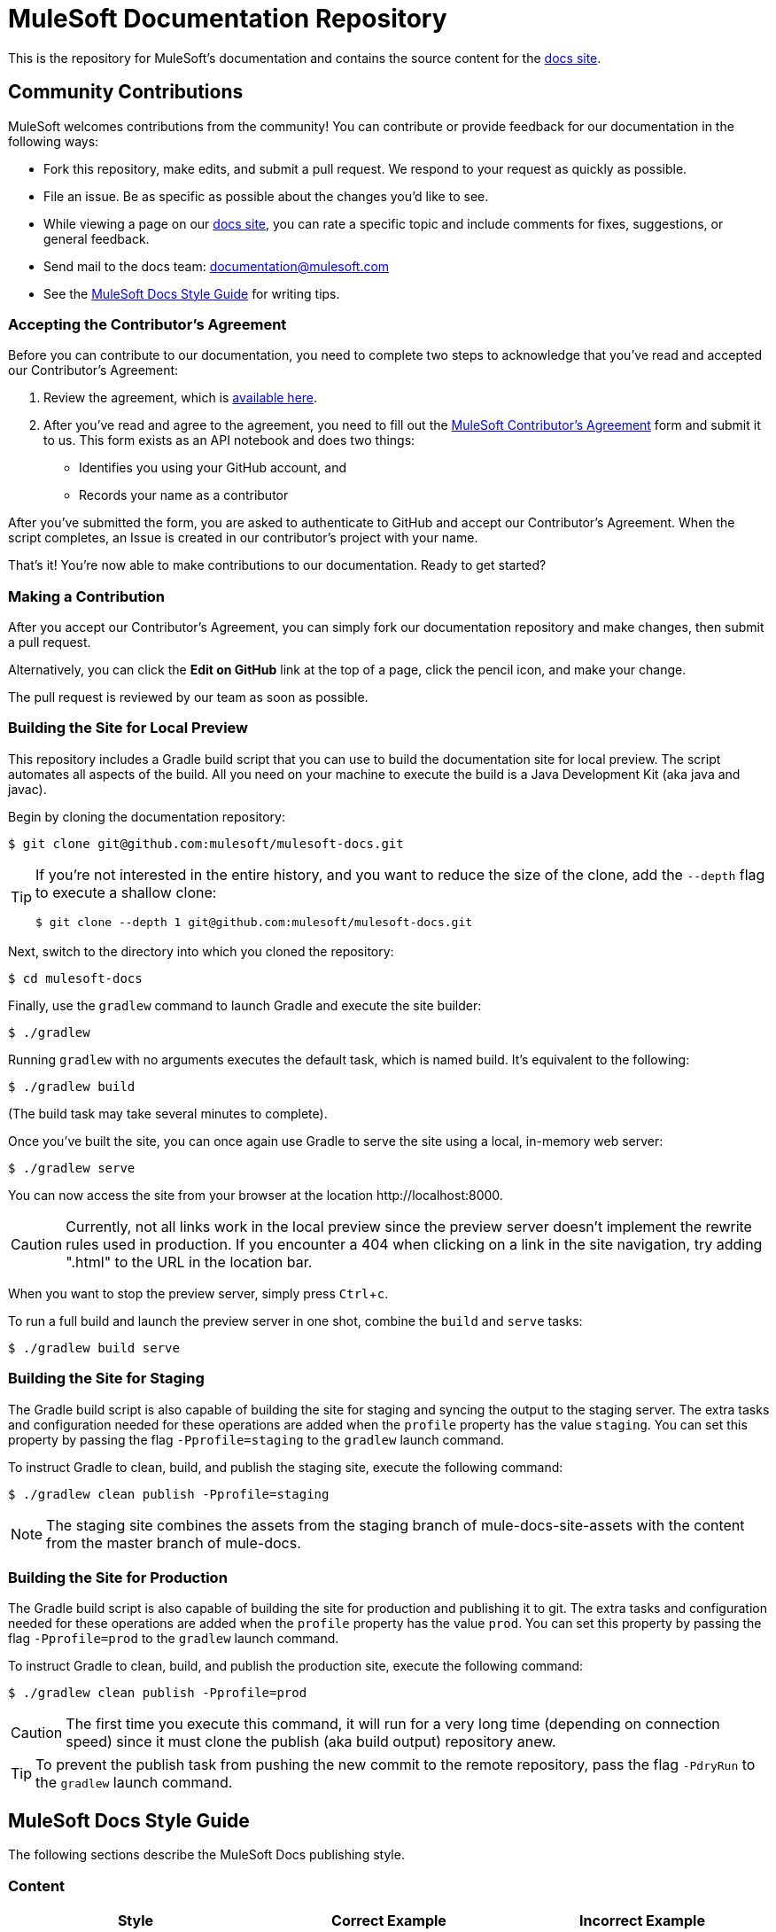 = MuleSoft Documentation Repository
:experimental:
ifdef::env-github[]
:caution-caption: :fire:
:note-caption: :paperclip:
:tip-caption: :bulb:
:warning-caption: :warning:
endif::[]

This is the repository for MuleSoft's documentation and contains the source content for the link:http://developer.mulesoft.com/docs[docs site].

== Community Contributions

MuleSoft welcomes contributions from the community! You can contribute or provide feedback for our documentation in the following ways:

* Fork this repository, make edits, and submit a pull request. We respond to your request as quickly as possible.
* File an issue. Be as specific as possible about the changes you'd like to see.
* While viewing a page on our link:http://developer.mulesoft.com/docs[docs site], you can rate a specific topic and include comments for fixes, suggestions, or general feedback.
* Send mail to the docs team: documentation@mulesoft.com
* See the <<MuleSoft Docs Style Guide>> for writing tips.

=== Accepting the Contributor's Agreement

Before you can contribute to our documentation, you need to complete two steps to acknowledge that you've read and accepted our Contributor's Agreement:

. Review the agreement, which is link:http://www.mulesoft.org/legal/contributor-agreement.html[available here].
. After you've read and agree to the agreement, you need to fill out the  link:https://api-notebook.anypoint.mulesoft.com/notebooks#bc1cf75a0284268407e4[MuleSoft Contributor's Agreement] form and submit it to us. This form exists as an API notebook and does two things:
* Identifies you using your GitHub account, and
* Records your name as a contributor

After you've submitted the form, you are asked to authenticate to GitHub and accept our Contributor's Agreement. When the script  completes, an Issue is created in our contributor's project with your name.

That's it! You're now able to make contributions to our documentation. Ready to get started?

=== Making a Contribution

After you accept our Contributor's Agreement, you can simply fork our documentation repository and make changes, then submit a pull request.

Alternatively, you can click the *Edit on GitHub* link at the top of a page, click the pencil icon, and make your change.

The pull request is reviewed by our team as soon as possible.

=== Building the Site for Local Preview

This repository includes a Gradle build script that you can use to build the documentation site for local preview.
The script automates all aspects of the build.
All you need on your machine to execute the build is a Java Development Kit (aka java and javac).

Begin by cloning the documentation repository:

 $ git clone git@github.com:mulesoft/mulesoft-docs.git

[TIP]
====
If you're not interested in the entire history, and you want to reduce the size of the clone, add the `--depth` flag to execute a shallow clone:

 $ git clone --depth 1 git@github.com:mulesoft/mulesoft-docs.git
====

Next, switch to the directory into which you cloned the repository:

 $ cd mulesoft-docs

Finally, use the `gradlew` command to launch Gradle and execute the site builder:

 $ ./gradlew

Running `gradlew` with no arguments executes the default task, which is named build.
It's equivalent to the following:

 $ ./gradlew build

(The build task may take several minutes to complete).

Once you've built the site, you can once again use Gradle to serve the site using a local, in-memory web server:

 $ ./gradlew serve

You can now access the site from your browser at the location \http://localhost:8000.

CAUTION: Currently, not all links work in the local preview since the preview server doesn't implement the rewrite rules used in production.
If you encounter a 404 when clicking on a link in the site navigation, try adding ".html" to the URL in the location bar.

When you want to stop the preview server, simply press kbd:[Ctrl+c].

To run a full build and launch the preview server in one shot, combine the `build` and `serve` tasks:

 $ ./gradlew build serve


=== Building the Site for Staging

The Gradle build script is also capable of building the site for staging and syncing the output to the staging server.
The extra tasks and configuration needed for these operations are added when the `profile` property has the value `staging`.
You can set this property by passing the flag `-Pprofile=staging` to the `gradlew` launch command.

To instruct Gradle to clean, build, and publish the staging site, execute the following command:

 $ ./gradlew clean publish -Pprofile=staging

NOTE: The staging site combines the assets from the staging branch of mule-docs-site-assets with the content from the master branch of mule-docs.

=== Building the Site for Production

The Gradle build script is also capable of building the site for production and publishing it to git.
The extra tasks and configuration needed for these operations are added when the `profile` property has the value `prod`.
You can set this property by passing the flag `-Pprofile=prod` to the `gradlew` launch command.

To instruct Gradle to clean, build, and publish the production site, execute the following command:

 $ ./gradlew clean publish -Pprofile=prod

CAUTION: The first time you execute this command, it will run for a very long time (depending on connection speed) since it must clone the publish (aka build output) repository anew.

TIP: To prevent the publish task from pushing the new commit to the remote repository, pass the flag `-PdryRun` to the `gradlew` launch command.

== MuleSoft Docs Style Guide

The following sections describe the MuleSoft Docs publishing style.

=== Content

[%header,cols="3*a"]
|===
|Style |Correct Example |Incorrect Example
|Use active text instead of "will", "you'll", "won't", or "we'll". |This feature initializes and merges your code. |This feature will initialize and merge your code.
|Obfuscate login credentials in illustrations and code |The client secret is 4242424242424242-ABADDOG |My password is foobar123
|Only use RFC-1918 IP addresses for example IPv4 addresses: +
10.0.0.0  - 10.255.255.255  (10/8 prefix) +
172.16.0.0 - 172.31.255.255  (172.16/12 prefix) +
192.168.0.0 - 192.168.255.255 (192.168/16 prefix)
|Set the server address to 10.1.1.42 |For example, set the address to 42.42.42.42.
|Use the example.com domain |For example, mydomain@example.com |myname@mycompany.com
|Omit "please" |Contact MuleSoft Customer Support. |Please contact MuleSoft Customer Support.
|Separate options with > and don't cast the > in bold |*File* > *New* > *Mule Project* | *File -> New -> Mule Project*
|Replace "in order to" with "to" |To start the procedure, |In order to start the procedure
|Omit "then" |Click this and that |Click this, and then click that
|Don't use "select" if you mean click. Select only highlights text. Click activates a link or button. |Click *OK*. |Select *OK*.
|Omit button ellipses |Click *Test Connections*. |Click *Test Connections...*.
|Omit "on" with click |Click *Test Connections*. |Click on *Test Connections*.
|Init-cap words in headings |Default Value Setting |Default value setting
|Spell out i.e. and e.g. |Create a connector, for example, for Salesforce |Create a connector, e.g. for Salesforce
|Don't put code examples in a screenshot |Put code in a source block |screenshot
|Put a period outside a quote string |Don't say "will". |Don't say "will."
|Use the Oxford comma |a, b, and c |a, b and c
|Omit the trademark symbol |Anypoint Platform |Anypoint™ Platform™
|===

=== AsciiDoc Conventions

* The width of a table is 100% by default, so only specify a width (as a percentage value) if you want it to be 95% or less.
* To specify the number of equal-width columns for a table, set the `cols` attribute to a number followed by an asterisk, such as `[cols="3*"]`.
+
[CAUTION]
====
The value of the `cols` attribute should _never_ be a string of repeating commas (e.g., `cols=",,,"`).

The only acceptable formats for the `cols` attribute value are (a) a single number followed by an asterisk (e.g., `3*`) or (b) a comma-separated list of column specs (e.g., `1h,^2,>1`).
====
* To allow the column widths of a table to be automatically sized by the browser to fit the contents, add the `autowidth` option, such as `[%autowidth,cols="3*"]`.
  - By default, adding the `autowidth` option makes the width of the table only as wide as the browser needs it to be.
  - To force the width of a table with auto-width columns to span the whole page, add the `spread` role, such as `[%autowidth.spread,cols="3*"]`.
+
NOTE: Until further notice, the width attribute on a table is ignored when the `autowidth` option is used.
* To apply explicit relative widths to a table's columns, set the `cols` attribute to a comma-separated list of ratio values, such as `[cols="1,2,1"]` (which resolves to `[cols="25%,50%,25%"]`).
  - The column width percentages are calculated with a precision of up to 4 decimal places.
* To apply a style to a column, add the letter corresponding to that style after the ratio value, such as `[cols="1h,2,1"]`.
* Only apply the `a` style to a column if it has complex content, such as lists or source blocks.
For example, `[cols="1,1a"]`.
  - If an isolated table cell has complex content (and not the whole column), add the `a` style directly to the cell, such as `a|content here`.
* To give a table a header row, add the `header` option to the table, such as `[%header,cols="3*"]`.
  - Option values are additive, so you can specify both the `autowidth` and `header` option using `%header%autowidth`.
  - A header row is implied if you put a blank line under the first row of the table in the AsciiDoc source.
* The shorthand syntax for options (e.g., `%autowidth`), roles (e.g., `.spread`), and IDs (e.g., `#anchor`) must always be placed in the first positional argument of the block attribute line, such as `[%header%autowidth.spread,cols="3*"]`.
* Only add the `source` style to a listing block if you also specify a language (and want it to be syntax highlighted), such as `[source,java]`.
* Omit `linenums` option on 1 line code examples.
* Put multi-word examples in a source block instead of a long tick marked string.
* Tab names should be "Visual Studio Editor" and "XML Editor or Standalone".
* Only XML or XML procedures can be in an XML tab. It's illogical to put a screenshot in the XML tab.
* Restrict tables to 2 or 3 columns - multi-column tables can be very difficult to read.
* Wrap code example lines at spaces, or for Java after a dot. Code lines should be less than 60 characters, especially if you use the `// <n>` notation for callouts
* Until Coderay fixes the spacing for line numbers, don't reference code examples by line numbers.
Instead use `// <n>` in the code example and reference the notation in the text below the code example.
* Lists in the AsciiDoc source that use a bullet glyph (U+2022) as the marker are recognized as lists.

=== Lists

[%header,cols="3*a"]
|===
|Rule |Description |Example
|Imperative before lists |Before starting a list, provide a starting sentence that starts with "to"
that describes the task you want people to provide. Also, don't start a bullet or numbered list after a heading without a starting sentence. |To set the values:
|Insert a period at the end of a sentence or bullet list item |Perform these tasks. |Perform these tasks
|Start each item in a bullet list or numbered list with a capital letter |Start list items that are not reserved words with an init cap
|* Ensure all required fields are set.
|Start number list items with an action |Number list items only start with an action such as Click, Set, etc. |1. Click the plus
sign to the right of *Connector Configuration*.
|===

=== Font Changes

[%header,cols="3*a"]
|===
|Font |Description |Example
|Bold |A button or field name |Click *Test Connections*.
|`tick marks` |Reserved words or code examples, such as a MEL expression |`#[payload]`
|Italics |Emphasis |_Ensure the checkbox is set_
|Bold italics |Mule Enterprise license requirements. |*_Enterprise_*
|Bold links |Important links like Skip to Code | \*\<\<Skip to Code>>*
|Quotes |Displayed items
|===

=== Headings

* No special characters in headings
* Init-cap each word in a heading
* Don't put a colon at the end of a heading
* Ensure headings are in order, h1 > h2 > h3 > h4. Don't skip levels such as h2 > h5
* Only one H1 per doc at the top of the file
* Don't number headings

=== Word Choices

* JSON not Json
* POJO not pojo or Pojo
* MOJO not mojo or Mojo
* ID not id or Id
* Anypoint Studio not Mule Studio

Don't spell out common acronyms such as POJO, JSON, MOJO, REST, SOAP, MQ, UI, IT, IP, TCP/IP
